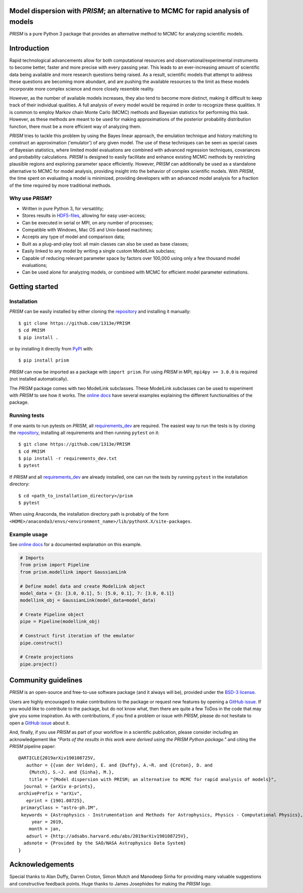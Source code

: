 .. image:: ./logo/svg/PRISM_transparent_Logo1.svg
    :width: 400 px
    :align: center

|PyPI| |Python| |Travis| |AppVeyor| |ReadTheDocs| |Coverage| |JOSS|

Model dispersion with *PRISM*; an alternative to MCMC for rapid analysis of models
==================================================================================
*PRISM* is a pure Python 3 package that provides an alternative method to MCMC for analyzing scientific models.

Introduction
============
Rapid technological advancements allow for both computational resources and observational/experimental instruments to become better, faster and more precise with every passing year.
This leads to an ever-increasing amount of scientific data being available and more research questions being raised.
As a result, scientific models that attempt to address these questions are becoming more abundant, and are pushing the available resources to the limit as these models incorporate more complex science and more closely resemble reality.

However, as the number of available models increases, they also tend to become more distinct, making it difficult to keep track of their individual qualities.
A full analysis of every model would be required in order to recognize these qualities.
It is common to employ Markov chain Monte Carlo (MCMC) methods and Bayesian statistics for performing this task.
However, as these methods are meant to be used for making approximations of the posterior probability distribution function, there must be a more efficient way of analyzing them.

*PRISM* tries to tackle this problem by using the Bayes linear approach, the emulation technique and history matching to construct an approximation ('emulator') of any given model.
The use of these techniques can be seen as special cases of Bayesian statistics, where limited model evaluations are combined with advanced regression techniques, covariances and probability calculations.
*PRISM* is designed to easily facilitate and enhance existing MCMC methods by restricting plausible regions and exploring parameter space efficiently.
However, *PRISM* can additionally be used as a standalone alternative to MCMC for model analysis, providing insight into the behavior of complex scientific models.
With *PRISM*, the time spent on evaluating a model is minimized, providing developers with an advanced model analysis for a fraction of the time required by more traditional methods.

Why use *PRISM*?
----------------
- Written in pure Python 3, for versatility;
- Stores results in `HDF5-files`_, allowing for easy user-access;
- Can be executed in serial or MPI, on any number of processes;
- Compatible with Windows, Mac OS and Unix-based machines;
- Accepts any type of model and comparison data;
- Built as a plug-and-play tool: all main classes can also be used as base classes;
- Easily linked to any model by writing a single custom ModelLink subclass;
- Capable of reducing relevant parameter space by factors over 100,000 using only a few thousand model evaluations;
- Can be used alone for analyzing models, or combined with MCMC for efficient model parameter estimations.

.. _HDF5-files: https://portal.hdfgroup.org/display/HDF5/HDF5


Getting started
===============
Installation
------------
*PRISM* can be easily installed by either cloning the `repository`_ and installing it manually::

    $ git clone https://github.com/1313e/PRISM
    $ cd PRISM
    $ pip install .

or by installing it directly from `PyPI`_ with::

    $ pip install prism

*PRISM* can now be imported as a package with ``import prism``.
For using *PRISM* in MPI, ``mpi4py >= 3.0.0`` is required (not installed automatically).

The *PRISM* package comes with two ModelLink subclasses.
These ModelLink subclasses can be used to experiment with *PRISM* to see how it works.
The `online docs`_ have several examples explaining the different functionalities of the package.

.. _repository: https://github.com/1313e/PRISM
.. _PyPI: https://pypi.org/project/prism
.. _online docs: https://prism-tool.readthedocs.io


Running tests
-------------
If one wants to run pytests on *PRISM*, all `requirements_dev`_ are required.
The easiest way to run the tests is by cloning the `repository`_, installing all requirements and then running ``pytest`` on it::

    $ git clone https://github.com/1313e/PRISM
    $ cd PRISM
    $ pip install -r requirements_dev.txt
    $ pytest

If *PRISM* and all `requirements_dev`_ are already installed, one can run the tests by running ``pytest`` in the installation directory::

    $ cd <path_to_installation_directory>/prism
    $ pytest

When using Anaconda, the installation directory path is probably of the form ``<HOME>/anaconda3/envs/<environment_name>/lib/pythonX.X/site-packages``.

.. _requirements_dev: https://github.com/1313e/PRISM/raw/master/requirements_dev.txt


Example usage
-------------
See `online docs`_ for a documented explanation on this example.

.. code:: python

    # Imports
    from prism import Pipeline
    from prism.modellink import GaussianLink

    # Define model data and create ModelLink object
    model_data = {3: [3.0, 0.1], 5: [5.0, 0.1], 7: [3.0, 0.1]}
    modellink_obj = GaussianLink(model_data=model_data)

    # Create Pipeline object
    pipe = Pipeline(modellink_obj)

    # Construct first iteration of the emulator
    pipe.construct()

    # Create projections
    pipe.project()


Community guidelines
====================
*PRISM* is an open-source and free-to-use software package (and it always will be), provided under the `BSD-3 license`_.

Users are highly encouraged to make contributions to the package or request new features by opening a `GitHub issue`_.
If you would like to contribute to the package, but do not know what, then there are quite a few ToDos in the code that may give you some inspiration.
As with contributions, if you find a problem or issue with *PRISM*, please do not hesitate to open a `GitHub issue`_ about it.

And, finally, if you use *PRISM* as part of your workflow in a scientific publication, please consider including an acknowledgement like *"Parts of the results in this work were derived using the PRISM Python package."* and citing the *PRISM* pipeline paper:

::

    @ARTICLE{2019arXiv190108725V,
       author = {{van der Velden}, E. and {Duffy}, A.~R. and {Croton}, D. and 
    	{Mutch}, S.~J. and {Sinha}, M.},
        title = "{Model dispersion with PRISM; an alternative to MCMC for rapid analysis of models}",
      journal = {arXiv e-prints},
    archivePrefix = "arXiv",
       eprint = {1901.08725},
     primaryClass = "astro-ph.IM",
     keywords = {Astrophysics - Instrumentation and Methods for Astrophysics, Physics - Computational Physics},
         year = 2019,
        month = jan,
       adsurl = {http://adsabs.harvard.edu/abs/2019arXiv190108725V},
      adsnote = {Provided by the SAO/NASA Astrophysics Data System}
    }

.. _BSD-3 license: https://github.com/1313e/PRISM/raw/master/LICENSE
.. _GitHub issue: https://github.com/1313e/PRISM/issues

Acknowledgements
================
Special thanks to Alan Duffy, Darren Croton, Simon Mutch and Manodeep Sinha for providing many valuable suggestions and constructive feedback points.
Huge thanks to James Josephides for making the *PRISM* logo.

.. |PyPI| image:: https://img.shields.io/pypi/v/prism.svg?logo=pypi&logoColor=white&label=PyPI
    :target: https://pypi.python.org/pypi/prism
    :alt: PyPI - Latest Release
.. |Python| image:: https://img.shields.io/pypi/pyversions/prism.svg?logo=python&logoColor=white&label=Python
    :target: https://pypi.python.org/pypi/prism
    :alt: PyPI - Python Versions
.. |Travis| image:: https://img.shields.io/travis/com/1313e/PRISM/master.svg?logo=travis%20ci&logoColor=white&label=Travis%20CI
    :target: https://travis-ci.com/1313e/PRISM
    :alt: Travis CI - Build Status
.. |AppVeyor| image:: https://img.shields.io/appveyor/ci/1313e/PRISM/master.svg?logo=appveyor&logoColor=white&label=AppVeyor
    :target: https://ci.appveyor.com/project/1313e/PRISM/branch/master
    :alt: AppVeyor - Build Status
.. |ReadTheDocs| image:: https://img.shields.io/readthedocs/prism-tool/latest.svg?logo=read%20the%20docs&logoColor=white&label=Docs
    :target: https://prism-tool.readthedocs.io/en/latest
    :alt: ReadTheDocs - Build Status
.. |Coverage| image:: https://img.shields.io/codecov/c/github/1313e/PRISM/master.svg?logo=codecov&logoColor=white&label=Coverage
    :target: https://codecov.io/gh/1313e/PRISM/branches/master
    :alt: CodeCov - Coverage Status
.. |JOSS| image:: https://img.shields.io/badge/JOSS-accepted-brightgreen.svg
    :target: https://doi.org/10.21105/joss.01229
    :alt: JOSS - Paper Review Status
